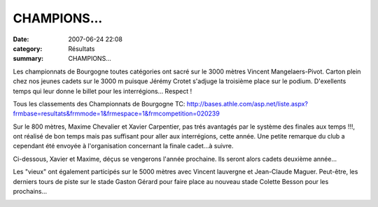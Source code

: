 CHAMPIONS...
============

:date: 2007-06-24 22:08
:category: Résultats
:summary: CHAMPIONS...

Les championnats de Bourgogne toutes catégories ont sacré sur le 3000 mètres Vincent Mangelaers-Pivot. Carton plein chez nos jeunes cadets sur le 3000 m puisque Jérémy Crotet s'adjuge la troisième place sur le podium. D'exellents temps qui leur donne le billet pour les interrégions... Respect !


Tous les classements des Championnats de Bourgogne TC: `http://bases.athle.com/asp.net/liste.aspx?frmbase=resultats&frmmode=1&frmespace=1&frmcompetition=020239 <http://bases.athle.com/asp.net/liste.aspx?frmbase=resultats&frmmode=1&frmespace=1&frmcompetition=020239>`_


|httpidataover-blogcom0120862-podiums-champion-de-bourgogne-3000-m.jpg|


Sur le 800 mètres, Maxime Chevalier et Xavier Carpentier, pas trés avantagés par le système des finales aux temps !!!, ont réalisé de bon temps mais pas suffisant pour aller aux interrégions, cette année. Une petite remarque du club a cependant été envoyée à l'organisation concernant la finale cadet...à suivre.


Ci-dessous, Xavier et Maxime, déçus se vengerons l'année prochaine. Ils seront alors cadets deuxième année...


|httpidataover-blogcom0120862-fin-du-800-m.jpg|


Les "vieux" ont également participés sur le 5000 mètres avec Vincent lauvergne et Jean-Claude Maguer. Peut-être, les derniers tours de piste sur le stade Gaston Gérard pour faire place au nouveau stade Colette Besson pour les prochains...


|httpidataover-blogcom0120862-dscn6847.jpg|

|httpidataover-blogcom0120862-vincent-prned-un-tour-sur-le-5000-m.jpg|

.. |httpidataover-blogcom0120862-podiums-champion-de-bourgogne-3000-m.jpg| image:: http://assets.acr-dijon.org/old/httpidataover-blogcom0120862-podiums-champion-de-bourgogne-3000-m.jpg
.. |httpidataover-blogcom0120862-fin-du-800-m.jpg| image:: http://assets.acr-dijon.org/old/httpidataover-blogcom0120862-fin-du-800-m.jpg
.. |httpidataover-blogcom0120862-dscn6847.jpg| image:: http://assets.acr-dijon.org/old/httpidataover-blogcom0120862-dscn6847.jpg
.. |httpidataover-blogcom0120862-vincent-prned-un-tour-sur-le-5000-m.jpg| image:: http://assets.acr-dijon.org/old/httpidataover-blogcom0120862-vincent-prned-un-tour-sur-le-5000-m.jpg
